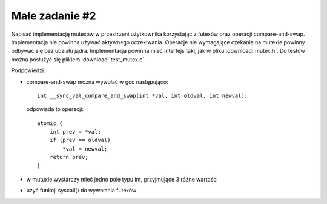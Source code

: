 .. _02-zadanie:

===============
Małe zadanie #2
===============

Napisać implementację mutexów w przestrzeni użytkownika korzystając z futexów
oraz operacji compare-and-swap. Implementacja nie powinna używać aktywnego
oczekiwania. Operacje nie wymagające czekania na mutexie powinny odbywać się
bez udziału jądra. Implementacja powinna mieć interfejs taki, jak w pliku
:download:`mutex.h`. Do testów można posłużyć się plikiem :download:`test_mutex.c`.

Podpowiedzi:

- compare-and-swap można wywołać w gcc następująco::

    int __sync_val_compare_and_swap(int *val, int oldval, int newval);

  odpowiada to operacji::

    atomic {
        int prev = *val;
        if (prev == oldval)
            *val = newval;
        return prev;
    }

- w mutuxie wystarczy mieć jedno pole typu int, przyjmujące 3 różne wartości
- użyć funkcji syscall() do wywołania futexów

